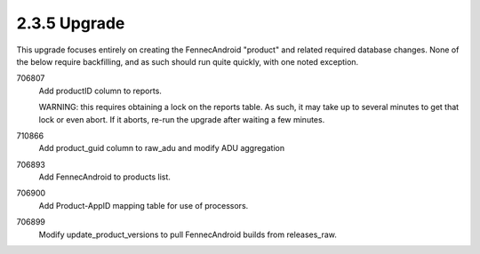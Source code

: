 2.3.5 Upgrade
=============

This upgrade focuses entirely on creating the FennecAndroid "product" 
and related required database changes.  None of the below require 
backfilling, and as such should run quite quickly, with one noted 
exception.

706807
	Add productID column to reports.
	
	WARNING: this requires obtaining a lock on the reports table. 
	As such, it may take up to several minutes to get that lock or
	even abort.  If it aborts, re-run the upgrade after waiting a
	few minutes.
	
710866
	Add product_guid column to raw_adu and modify ADU aggregation
	
706893
	Add FennecAndroid to products list.
	
706900
	Add Product-AppID mapping table for use of processors.
	
706899
	Modify update_product_versions to pull FennecAndroid builds
	from releases_raw.
	

	
